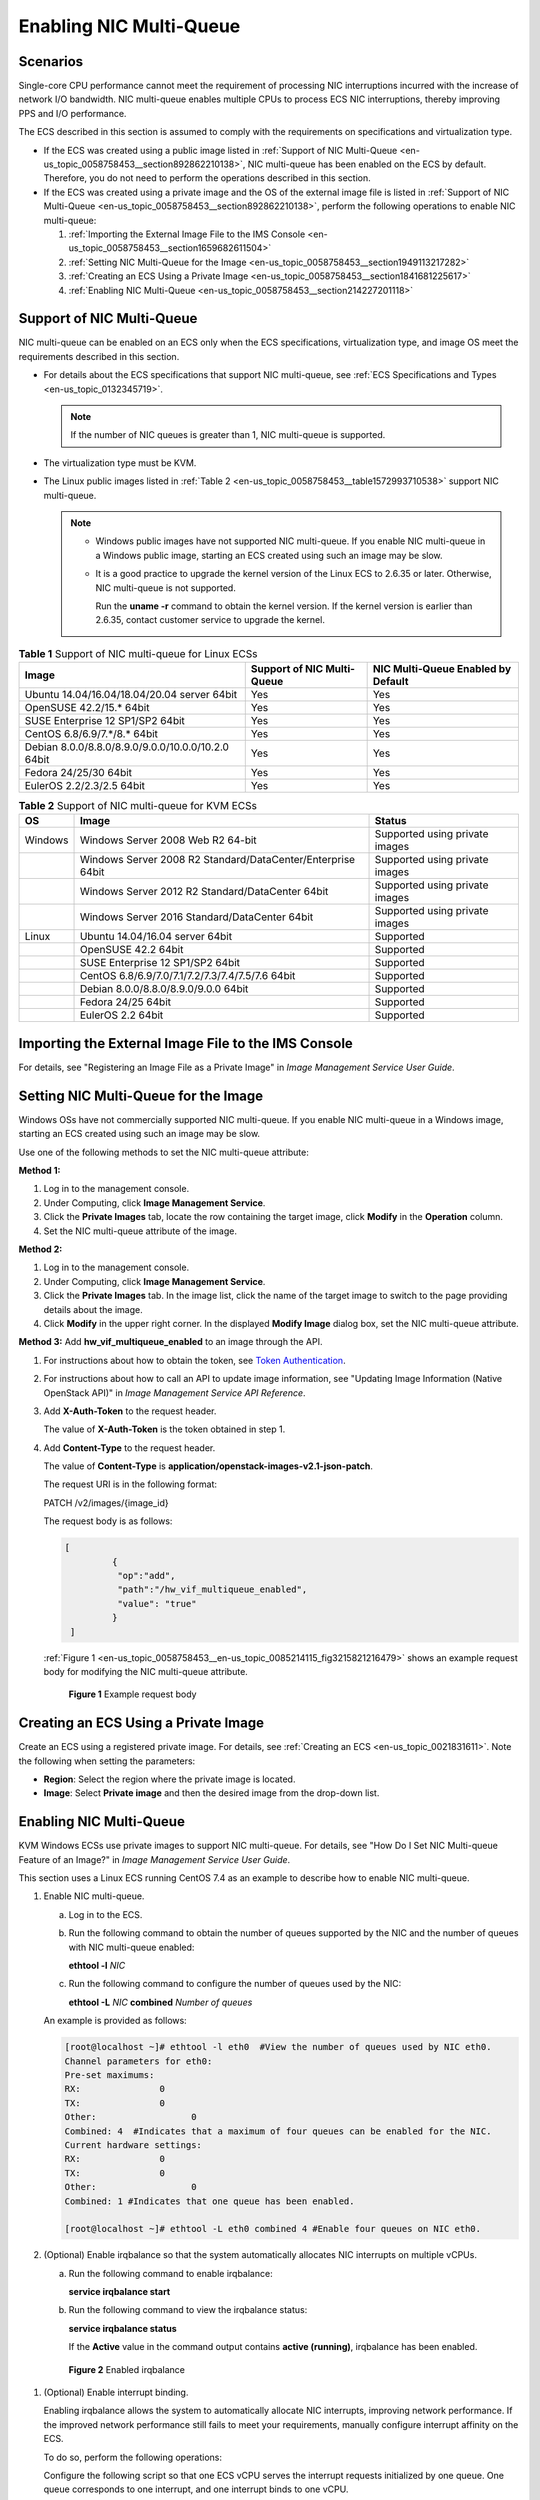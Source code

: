 .. _en-us_topic_0058758453:

Enabling NIC Multi-Queue
========================



.. _en-us_topic_0058758453__section2585561135:

Scenarios
---------

Single-core CPU performance cannot meet the requirement of processing NIC interruptions incurred with the increase of network I/O bandwidth. NIC multi-queue enables multiple CPUs to process ECS NIC interruptions, thereby improving PPS and I/O performance.

The ECS described in this section is assumed to comply with the requirements on specifications and virtualization type.

-  If the ECS was created using a public image listed in :ref:`Support of NIC Multi-Queue <en-us_topic_0058758453__section892862210138>`, NIC multi-queue has been enabled on the ECS by default. Therefore, you do not need to perform the operations described in this section.
-  If the ECS was created using a private image and the OS of the external image file is listed in :ref:`Support of NIC Multi-Queue <en-us_topic_0058758453__section892862210138>`, perform the following operations to enable NIC multi-queue:

   #. :ref:`Importing the External Image File to the IMS Console <en-us_topic_0058758453__section1659682611504>`
   #. :ref:`Setting NIC Multi-Queue for the Image <en-us_topic_0058758453__section1949113217282>`
   #. :ref:`Creating an ECS Using a Private Image <en-us_topic_0058758453__section1841681225617>`
   #. :ref:`Enabling NIC Multi-Queue <en-us_topic_0058758453__section214227201118>`



.. _en-us_topic_0058758453__section892862210138:

Support of NIC Multi-Queue
--------------------------

NIC multi-queue can be enabled on an ECS only when the ECS specifications, virtualization type, and image OS meet the requirements described in this section.

-  For details about the ECS specifications that support NIC multi-queue, see :ref:`ECS Specifications and Types <en-us_topic_0132345719>`.

   .. note::

      If the number of NIC queues is greater than 1, NIC multi-queue is supported.

-  The virtualization type must be KVM.
-  The Linux public images listed in :ref:`Table 2 <en-us_topic_0058758453__table1572993710538>` support NIC multi-queue.

   .. note::

      -  Windows public images have not supported NIC multi-queue. If you enable NIC multi-queue in a Windows public image, starting an ECS created using such an image may be slow.

      -  It is a good practice to upgrade the kernel version of the Linux ECS to 2.6.35 or later. Otherwise, NIC multi-queue is not supported.

         Run the **uname -r** command to obtain the kernel version. If the kernel version is earlier than 2.6.35, contact customer service to upgrade the kernel.



.. _en-us_topic_0058758453__table732581623820:

.. table:: **Table 1** Support of NIC multi-queue for Linux ECSs

   +----------------------------------------------------+----------------------------+------------------------------------+
   | Image                                              | Support of NIC Multi-Queue | NIC Multi-Queue Enabled by Default |
   +====================================================+============================+====================================+
   | Ubuntu 14.04/16.04/18.04/20.04 server 64bit        | Yes                        | Yes                                |
   +----------------------------------------------------+----------------------------+------------------------------------+
   | OpenSUSE 42.2/15.\* 64bit                          | Yes                        | Yes                                |
   +----------------------------------------------------+----------------------------+------------------------------------+
   | SUSE Enterprise 12 SP1/SP2 64bit                   | Yes                        | Yes                                |
   +----------------------------------------------------+----------------------------+------------------------------------+
   | CentOS 6.8/6.9/7.*/8.\* 64bit                      | Yes                        | Yes                                |
   +----------------------------------------------------+----------------------------+------------------------------------+
   | Debian 8.0.0/8.8.0/8.9.0/9.0.0/10.0.0/10.2.0 64bit | Yes                        | Yes                                |
   +----------------------------------------------------+----------------------------+------------------------------------+
   | Fedora 24/25/30 64bit                              | Yes                        | Yes                                |
   +----------------------------------------------------+----------------------------+------------------------------------+
   | EulerOS 2.2/2.3/2.5 64bit                          | Yes                        | Yes                                |
   +----------------------------------------------------+----------------------------+------------------------------------+



.. _en-us_topic_0058758453__table1572993710538:

.. table:: **Table 2** Support of NIC multi-queue for KVM ECSs

   +---------+-------------------------------------------------------------+--------------------------------+
   | OS      | Image                                                       | Status                         |
   +=========+=============================================================+================================+
   | Windows | Windows Server 2008 Web R2 64-bit                           | Supported using private images |
   +---------+-------------------------------------------------------------+--------------------------------+
   |         | Windows Server 2008 R2 Standard/DataCenter/Enterprise 64bit | Supported using private images |
   +---------+-------------------------------------------------------------+--------------------------------+
   |         | Windows Server 2012 R2 Standard/DataCenter 64bit            | Supported using private images |
   +---------+-------------------------------------------------------------+--------------------------------+
   |         | Windows Server 2016 Standard/DataCenter 64bit               | Supported using private images |
   +---------+-------------------------------------------------------------+--------------------------------+
   | Linux   | Ubuntu 14.04/16.04 server 64bit                             | Supported                      |
   +---------+-------------------------------------------------------------+--------------------------------+
   |         | OpenSUSE 42.2 64bit                                         | Supported                      |
   +---------+-------------------------------------------------------------+--------------------------------+
   |         | SUSE Enterprise 12 SP1/SP2 64bit                            | Supported                      |
   +---------+-------------------------------------------------------------+--------------------------------+
   |         | CentOS 6.8/6.9/7.0/7.1/7.2/7.3/7.4/7.5/7.6 64bit            | Supported                      |
   +---------+-------------------------------------------------------------+--------------------------------+
   |         | Debian 8.0.0/8.8.0/8.9.0/9.0.0 64bit                        | Supported                      |
   +---------+-------------------------------------------------------------+--------------------------------+
   |         | Fedora 24/25 64bit                                          | Supported                      |
   +---------+-------------------------------------------------------------+--------------------------------+
   |         | EulerOS 2.2 64bit                                           | Supported                      |
   +---------+-------------------------------------------------------------+--------------------------------+



.. _en-us_topic_0058758453__section1659682611504:

Importing the External Image File to the IMS Console
----------------------------------------------------

For details, see "Registering an Image File as a Private Image" in *Image Management Service User Guide*.



.. _en-us_topic_0058758453__section1949113217282:

Setting NIC Multi-Queue for the Image
-------------------------------------

Windows OSs have not commercially supported NIC multi-queue. If you enable NIC multi-queue in a Windows image, starting an ECS created using such an image may be slow.

Use one of the following methods to set the NIC multi-queue attribute:

**Method 1:**

#. Log in to the management console.
#. Under Computing, click **Image Management Service**.
#. Click the **Private Images** tab, locate the row containing the target image, click **Modify** in the **Operation** column.
#. Set the NIC multi-queue attribute of the image.

**Method 2:**

#. Log in to the management console.
#. Under Computing, click **Image Management Service**.
#. Click the **Private Images** tab. In the image list, click the name of the target image to switch to the page providing details about the image.
#. Click **Modify** in the upper right corner. In the displayed **Modify Image** dialog box, set the NIC multi-queue attribute.

**Method 3:** Add **hw_vif_multiqueue_enabled** to an image through the API.

#. For instructions about how to obtain the token, see `Token Authentication <https://docs.otc.t-systems.com/en-us/api/apiug/apig-en-api-180328003.html>`__.

#. For instructions about how to call an API to update image information, see "Updating Image Information (Native OpenStack API)" in *Image Management Service API Reference*.

#. Add **X-Auth-Token** to the request header.

   The value of **X-Auth-Token** is the token obtained in step 1.

#. Add **Content-Type** to the request header.

   The value of **Content-Type** is **application/openstack-images-v2.1-json-patch**.

   The request URI is in the following format:

   PATCH /v2/images/{image_id}

   The request body is as follows:

   .. code-block::

      [       
               { 
                "op":"add",
                "path":"/hw_vif_multiqueue_enabled", 
                "value": "true" 
               } 
       ]

   :ref:`Figure 1 <en-us_topic_0058758453__en-us_topic_0085214115_fig3215821216479>` shows an example request body for modifying the NIC multi-queue attribute.

   

.. _en-us_topic_0058758453__en-us_topic_0085214115_fig3215821216479:

   .. figure:: /_static/images/en-us_image_0193026956.png
      :alt: Click to enlarge
      :figclass: imgResize
   

      **Figure 1** Example request body



.. _en-us_topic_0058758453__section1841681225617:

Creating an ECS Using a Private Image
-------------------------------------

Create an ECS using a registered private image. For details, see :ref:`Creating an ECS <en-us_topic_0021831611>`. Note the following when setting the parameters:

-  **Region**: Select the region where the private image is located.
-  **Image**: Select **Private image** and then the desired image from the drop-down list.



.. _en-us_topic_0058758453__section214227201118:

.. _enabling-nic-multi-queue-1:

Enabling NIC Multi-Queue
------------------------

KVM Windows ECSs use private images to support NIC multi-queue. For details, see "How Do I Set NIC Multi-queue Feature of an Image?" in *Image Management Service User Guide*.

This section uses a Linux ECS running CentOS 7.4 as an example to describe how to enable NIC multi-queue.

#. Enable NIC multi-queue.

   a. Log in to the ECS.

   b. Run the following command to obtain the number of queues supported by the NIC and the number of queues with NIC multi-queue enabled:

      **ethtool -l** *NIC*

   c. Run the following command to configure the number of queues used by the NIC:

      **ethtool -L** *NIC* **combined** *Number of queues*

   An example is provided as follows:

   .. code-block::

      [root@localhost ~]# ethtool -l eth0  #View the number of queues used by NIC eth0.
      Channel parameters for eth0:
      Pre-set maximums:
      RX:               0
      TX:               0
      Other:                  0
      Combined: 4  #Indicates that a maximum of four queues can be enabled for the NIC.
      Current hardware settings:
      RX:               0
      TX:               0
      Other:                  0
      Combined: 1 #Indicates that one queue has been enabled.

      [root@localhost ~]# ethtool -L eth0 combined 4 #Enable four queues on NIC eth0.

#. (Optional) Enable irqbalance so that the system automatically allocates NIC interrupts on multiple vCPUs.

   a. Run the following command to enable irqbalance:

      **service irqbalance start**

   b. Run the following command to view the irqbalance status:

      **service irqbalance status**

      If the **Active** value in the command output contains **active (running)**, irqbalance has been enabled.

      

.. _en-us_topic_0058758453__fig165114253253:

      .. figure:: /_static/images/en-us_image_0126402833.png
         :alt: Click to enlarge
         :figclass: imgResize
      

         **Figure 2** Enabled irqbalance

#. (Optional) Enable interrupt binding.

   Enabling irqbalance allows the system to automatically allocate NIC interrupts, improving network performance. If the improved network performance still fails to meet your requirements, manually configure interrupt affinity on the ECS.

   To do so, perform the following operations:

   Configure the following script so that one ECS vCPU serves the interrupt requests initialized by one queue. One queue corresponds to one interrupt, and one interrupt binds to one vCPU.

   .. code-block::

      #!/bin/bash
      service irqbalance stop

      eth_dirs=$(ls -d /sys/class/net/eth*)
      if [ $? -ne 0 ];then
          echo "Failed to find eth*  , sleep 30" >> $ecs_network_log
          sleep 30
          eth_dirs=$(ls -d /sys/class/net/eth*)
      fi

      for eth in $eth_dirs
      do
          cur_eth=$(basename $eth)
          cpu_count=`cat /proc/cpuinfo| grep "processor"| wc -l`
          virtio_name=$(ls -l /sys/class/net/"$cur_eth"/device/driver/ | grep pci |awk {'print $9'})

          affinity_cpu=0
          virtio_input="$virtio_name""-input"
          irqs_in=$(grep "$virtio_input" /proc/interrupts | awk -F ":" '{print $1}')
          for irq in ${irqs_in[*]}
          do
              echo $((affinity_cpu%cpu_count)) > /proc/irq/"$irq"/smp_affinity_list
              affinity_cpu=$[affinity_cpu+2]
          done

          affinity_cpu=1
          virtio_output="$virtio_name""-output"
          irqs_out=$(grep "$virtio_output" /proc/interrupts | awk -F ":" '{print $1}')
          for irq in ${irqs_out[*]}
          do
              echo $((affinity_cpu%cpu_count)) > /proc/irq/"$irq"/smp_affinity_list
              affinity_cpu=$[affinity_cpu+2]
          done
      done

#. (Optional) Enable XPS and RPS.

   XPS allows the system with NIC multi-queue enabled to select a queue by vCPU when sending a data packet.

   .. code-block::

      #!/bin/bash
      # enable XPS feature
      cpu_count=$(grep -c processor /proc/cpuinfo)
      dec2hex(){
        echo $(printf "%x" $1)
      }
      eth_dirs=$(ls -d /sys/class/net/eth*)
      if [ $? -ne 0 ];then
          echo "Failed to find eth* , sleep 30" >> $ecs_network_log
          sleep 30
          eth_dirs=$(ls -d /sys/class/net/eth*)
      fi
      for eth in $eth_dirs
      do
          cpu_id=1
          cur_eth=$(basename $eth)
          cur_q_num=$(ethtool -l $cur_eth | grep -iA5 current | grep -i combined | awk {'print $2'})
          for((i=0;i<cur_q_num;i++))
          do
              if [ $i -eq $cpu_count ];then
                  cpu_id=1
              fi
              xps_file="/sys/class/net/${cur_eth}/queues/tx-$i/xps_cpus"
              rps_file="/sys/class/net/${cur_eth}/queues/rx-$i/rps_cpus"
              cpuset=$(dec2hex "$cpu_id")
              echo $cpuset > $xps_file
              echo $cpuset > $rps_file
              let cpu_id=cpu_id*2
          done
      done
